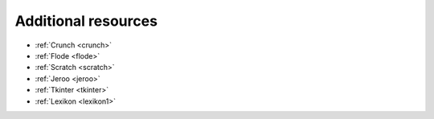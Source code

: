 .. meta::
   :description: Additional resource tools
   
.. _additional-resources:

Additional resources
====================


- :ref:`Crunch <crunch>`
- :ref:`Flode <flode>`
- :ref:`Scratch <scratch>`
- :ref:`Jeroo <jeroo>`
- :ref:`Tkinter <tkinter>`
- :ref:`Lexikon <lexikon1>`